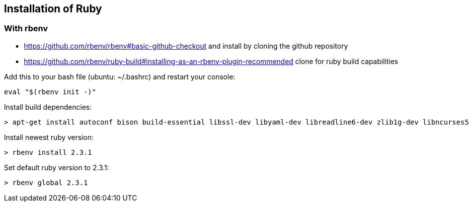 == Installation of Ruby
	
=== With rbenv
* https://github.com/rbenv/rbenv#basic-github-checkout and install by cloning the github repository

* https://github.com/rbenv/ruby-build#installing-as-an-rbenv-plugin-recommended clone for ruby build capabilities

Add this to your bash file (ubuntu: ~/.bashrc) and restart your console:
----
eval "$(rbenv init -)"
----

Install build dependencies:
----
> apt-get install autoconf bison build-essential libssl-dev libyaml-dev libreadline6-dev zlib1g-dev libncurses5-dev libffi-dev libgdbm3 libgdbm-dev
----

Install newest ruby version:
----
> rbenv install 2.3.1
----

Set default ruby version to 2.3.1:
----
> rbenv global 2.3.1
----